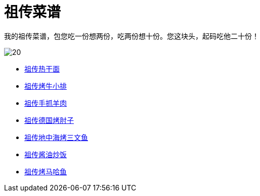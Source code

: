 = 祖传菜谱

我的祖传菜谱，包您吃一份想两份，吃两份想十份。您这块头，起码吃他二十份！

image::20.jpg[]

* link:热干面[祖传热干面]
* link:牛小排[祖传烤牛小排]
* link:手抓羊肉[祖传手抓羊肉]
* link:德国烤肘子[祖传德国烤肘子]
* link:地中海烤三文鱼[祖传地中海烤三文鱼]
* link:酱油炒饭[祖传酱油炒饭]
* link:烤马哈鱼[祖传烤马哈鱼]
